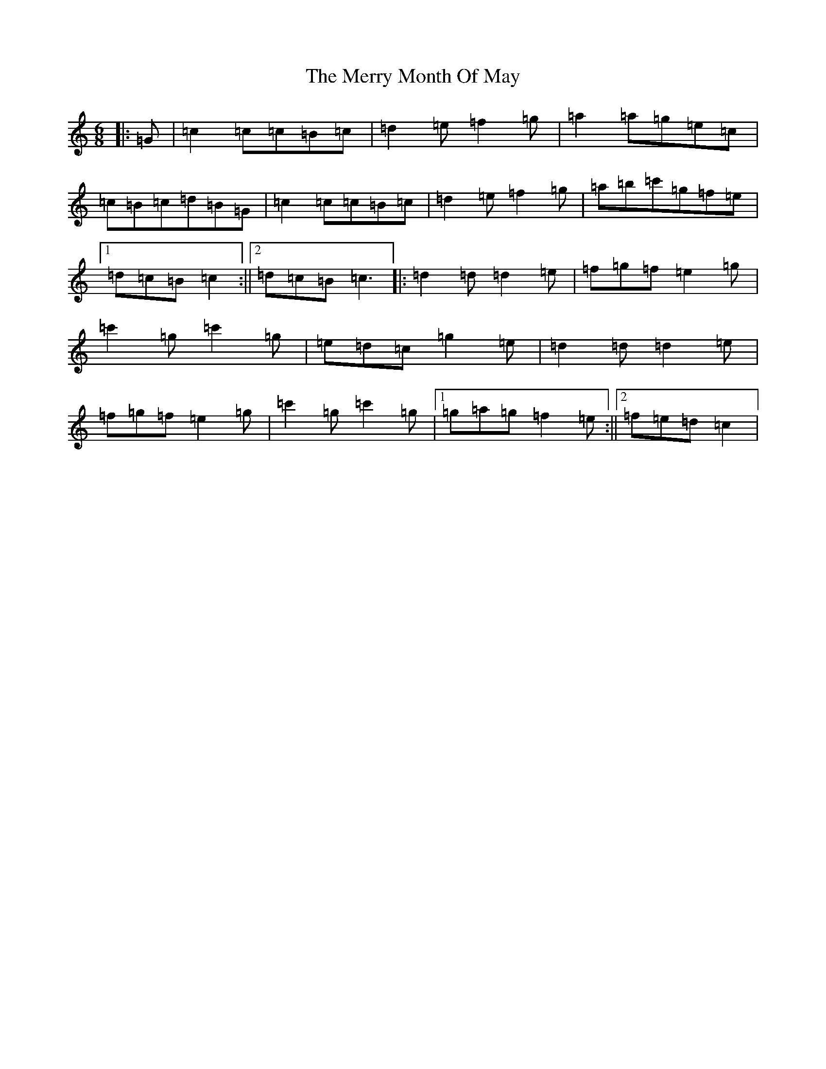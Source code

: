 X: 13969
T: Merry Month Of May, The
S: https://thesession.org/tunes/13728#setting24430
R: jig
M:6/8
L:1/8
K: C Major
|:=G|=c2=c=c=B=c|=d2=e=f2=g|=a2=a=g=e=c|=c=B=c=d=B=G|=c2=c=c=B=c|=d2=e=f2=g|=a=b=c'=g=f=e|1=d=c=B=c2:||2=d=c=B=c3|:=d2=d=d2=e|=f=g=f=e2=g|=c'2=g=c'2=g|=e=d=c=g2=e|=d2=d=d2=e|=f=g=f=e2=g|=c'2=g=c'2=g|1=g=a=g=f2=e:||2=f=e=d=c2|